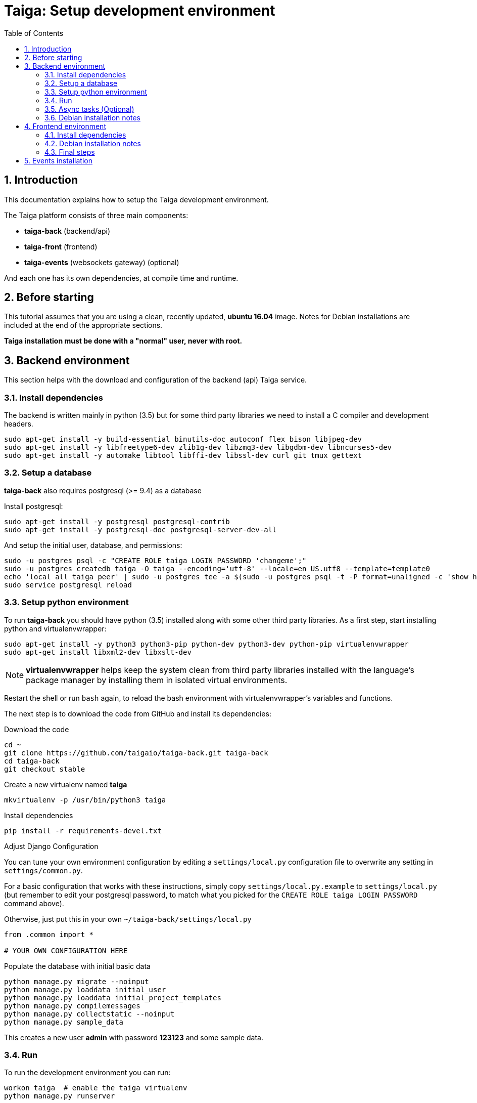 = Taiga: Setup development environment
:toc: left
:numbered:
:source-highlighter: pygments
:pygments-style: friendly

Introduction
------------

This documentation explains how to setup the Taiga development environment.

The Taiga platform consists of three main components:

- **taiga-back** (backend/api)
- **taiga-front** (frontend)
- **taiga-events** (websockets gateway) (optional)

And each one has its own dependencies, at compile time and runtime.

Before starting
---------------

This tutorial assumes that you are using a clean, recently updated, **ubuntu 16.04** image.
Notes for Debian installations are included at the end of the appropriate sections.

**Taiga installation must be done with a "normal" user, never with root.**

Backend environment
-------------------

This section helps with the download and configuration of the backend (api) Taiga service.


Install dependencies
~~~~~~~~~~~~~~~~~~~~

The backend is written mainly in python (3.5) but for some third party libraries we need to install a
C compiler and development headers.

[source,bash]
----
sudo apt-get install -y build-essential binutils-doc autoconf flex bison libjpeg-dev
sudo apt-get install -y libfreetype6-dev zlib1g-dev libzmq3-dev libgdbm-dev libncurses5-dev
sudo apt-get install -y automake libtool libffi-dev libssl-dev curl git tmux gettext
----

Setup a database
~~~~~~~~~~~~~~~~

**taiga-back** also requires postgresql (>= 9.4) as a database

Install postgresql:

[source,bash]
----
sudo apt-get install -y postgresql postgresql-contrib
sudo apt-get install -y postgresql-doc postgresql-server-dev-all
----

And setup the initial user, database, and permissions:

[source,bash]
----
sudo -u postgres psql -c "CREATE ROLE taiga LOGIN PASSWORD 'changeme';"
sudo -u postgres createdb taiga -O taiga --encoding='utf-8' --locale=en_US.utf8 --template=template0
echo 'local all taiga peer' | sudo -u postgres tee -a $(sudo -u postgres psql -t -P format=unaligned -c 'show hba_file') > /dev/null
sudo service postgresql reload
----

Setup python environment
~~~~~~~~~~~~~~~~~~~~~~~~

To run **taiga-back** you should have python (3.5) installed along with some other third party
libraries. As a first step, start installing python and virtualenvwrapper:

[source,bash]
----
sudo apt-get install -y python3 python3-pip python-dev python3-dev python-pip virtualenvwrapper
sudo apt-get install libxml2-dev libxslt-dev
----

[NOTE]
**virtualenvwrapper** helps keep the system clean from third party libraries installed
with the language's package manager by installing them in isolated virtual environments.

Restart the shell or run `bash` again, to reload the bash environment with virtualenvwrapper's
variables and functions.

The next step is to download the code from GitHub and install its dependencies:

.Download the code
[source,bash]
----
cd ~
git clone https://github.com/taigaio/taiga-back.git taiga-back
cd taiga-back
git checkout stable
----

.Create a new virtualenv named **taiga**
[source,bash]
----
mkvirtualenv -p /usr/bin/python3 taiga
----

.Install dependencies
[source, bash]
----
pip install -r requirements-devel.txt
----

.Adjust Django Configuration

You can tune your own environment configuration by editing a `settings/local.py`
configuration file to overwrite any setting in `settings/common.py`.

For a basic configuration that works with these instructions, simply copy
`settings/local.py.example` to `settings/local.py`
(but remember to edit your postgresql password, to match what you picked for the
`CREATE ROLE taiga LOGIN PASSWORD` command above).

Otherwise, just put this in your own `~/taiga-back/settings/local.py`
[source,python]
----
from .common import *

# YOUR OWN CONFIGURATION HERE
----

.Populate the database with initial basic data
[source,bash]
----
python manage.py migrate --noinput
python manage.py loaddata initial_user
python manage.py loaddata initial_project_templates
python manage.py compilemessages
python manage.py collectstatic --noinput
python manage.py sample_data
----

This creates a new user **admin** with password **123123** and some sample data.

Run
~~~

To run the development environment you can run:

[source,bash]
----
workon taiga  # enable the taiga virtualenv
python manage.py runserver
----

Then you should be able to see a json represention of the list of endpoints at the url http://localhost:8000/api/v1/

Async tasks (Optional)
~~~~~~~~~~~~~~~~~~~~~~

The default behavior in Taiga is to do all tasks synchronously, but some of them
can be completely asynchronous (for example webhooks or import/export). To do
this, you have to configure and install the celery service requirements.

Install `rabbitmq-server` and `redis-server`:

[source,bash]
----
sudo apt-get install -y rabbitmq-server redis-server
----

To run celery with Taiga you have to include the following line in your local.py:

[source,python]
----
CELERY_ENABLED = True
----

You can configure other broker or results backends as needed. If you need more
info about configuration you can check the celery documentation web page:
http://docs.celeryproject.org/en/latest/index.html

Once you have configured celery on Taiga, you have to run celery to process the
tasks. You can run celery with:

[source,bash]
----
workon taiga  # enable the taiga virtualenv
celery -A taiga worker -l info -E
----

Debian installation notes
~~~~~~~~~~~~~~~~~~~~~~~~~

Debian stable (Jessie) provides all needed requirements, but old-stable (Wheezy) does not.

The latest Python available from Wheezy's apt repositories is only 3.1 and insufficient for taiga-back.
Python 3.5 is available from stable (Jessie) if you are comfortable using mixed versions in your apt sources.
Otherwise, you must build Python 3.5 from source (see https://www.python.org/downloads/source/ for links).
When building from source, if the bz2 development libraries are not already present on your system, then you must first:
[source,bash]
----
sudo apt-get install libbz2-dev
----
Or else Python will build without the bz2 module necessary for some pip installed requirements.

The latest Postgresql available for Wheezy is 9.1, but a fully Wheezy-compatible 9.4 build is available from
the official Postgresql apt repositories, however:
[source,bash]
----
echo "deb http://apt.postgresql.org/pub/repos/apt/ wheezy-pgdg main" | sudo tee -a /etc/apt/sources.list
sudo apt-get update
----


Frontend environment
--------------------

This section helps you install the frontend application


Install dependencies
~~~~~~~~~~~~~~~~~~~~

The frontend application runs entirely in a browser, and thus must be deployed as javascript, css and html.
In the case of **taiga-front** we have used other languages. Because of this, you will need to install some
additional dependencies that compile **taiga-front** code into something the browser can understand.


Ruby and Gems
^^^^^^^^^^^^^

Ruby is used mainly for compiling *sass* (css preprocessor). It is also used for sass linting but that
is only in development environments.

.Install ruby
[source,bash]
----
sudo apt-get install -y ruby
sudo apt-get install -y ruby-all-dev
----

.Install required gems
[source,bash]
----
gem install --user-install sass scss_lint
----

.Make gems' scripts available from your path by putting this in your *~/.bashrc*
[source,bash]
----
if which ruby >/dev/null && which gem >/dev/null; then
    PATH="$(ruby -r rubygems -e 'puts Gem.user_dir')/bin:$PATH"
fi
----

Restart the shell, source ~/.bashrc, or run bash again to make the path changes available.


NodeJS and friends
^^^^^^^^^^^^^^^^^^

NodeJS is used to execute **gulp**, a task execution tool used mainly for executing deployment and compilation tasks.

.Install nodejs
[source,bash]
----
sudo apt-get install -y nodejs npm
----

.Make sure your bash responds to the node command to have a smooth installation of gulp
[source, bash]
----
node
----
If you get a "Command not found" error, then run
[source, bash]
----
sudo update-alternatives --install /usr/bin/node nodejs /usr/bin/nodejs 100
----

(If you're on Debian, see the Debian-specific installation notes below.)

.Install **gulp** using the recently installed npm
[source,bash]
----
sudo npm install -g gulp
----

.Download the code
[source,bash]
----
cd ~
git clone https://github.com/taigaio/taiga-front.git taiga-front
cd taiga-front
git checkout stable
----

.Install all dependencies needed to run gulp and compile taiga-front
[source,bash]
----
npm install
----

Debian installation notes
~~~~~~~~~~~~~~~~~~~~~~~~~

While Debian stable (Jessie), provides a nodejs package out of the box, old-stable (Wheezy) does not.
You can access one via the wheezy-backports apt repository, however, which can be added to your system as follows:
[source,bash]
----
echo "deb http://ftp.us.debian.org/debian wheezy-backports main" | sudo tee -a /etc/apt/sources.list
----
Then, after a:
[source,bash]
----
sudo apt-get update
----
You can:
[source,bash]
----
sudo apt-get install nodejs
----

Note that Debian installs the executable as nodejs not node, so you will need to provide this alias by issuing the following command:
[source,bash]
----
sudo update-alternatives --install /usr/bin/node nodejs /usr/bin/nodejs 100
----

Stable (Jessie) also provides an npm package, but npm is not available for old-stable (Wheezy), not even from wheezy-backports.
Thus, you will need to install it manually via:
[source,bash]
----
curl https://www.npmjs.com/install.sh | sudo sh
----

Final steps
~~~~~~~~~~~

Having installed all the dependencies, all you have left to do is to run the code itself.

.Run gulp
[source,bash]
----
cd ~/taiga-front
gulp
----

And now, you can configure it copying the
`dist/conf.example.json` to `dist/conf.json`
and editing it.

.Copy and edit initial configuration on ~/taiga-front/dist/conf.json
[source,json]
----
{
    "api": "http://localhost:8000/api/v1/",
    "eventsUrl": null,
    "eventsMaxMissedHeartbeats": 5,
    "eventsHeartbeatIntervalTime": 60000,
    "debug": true,
    "debugInfo": false,
    "defaultLanguage": "en",
    "themes": ["taiga"],
    "defaultTheme": "taiga",
    "publicRegisterEnabled": true,
    "feedbackEnabled": true,
    "privacyPolicyUrl": null,
    "termsOfServiceUrl": null,
    "maxUploadFileSize": null,
    "contribPlugins": []

}
----

Now, you can access http://localhost:9001 for access to taiga-front.

[NOTE]
If you have npm errors when executing gulp delete the tmp files and install the
dependencies again.

[source,bash]
----
rm -rf ~/.npm; rm -rf node_modules
npm install
gulp
----

Events installation
-------------------

**This step is completelly optional and can be skipped**

Taiga events needs rabbitmq (the message broker) to be installed

.Installing rabbitmq
[source,bash]
----
sudo  apt-get install rabbitmq-server
----

.Creating a taiga user and virtualhost for rabbitmq
[source,bash]
----
sudo rabbitmqctl add_user taiga PASSWORD
sudo rabbitmqctl add_vhost taiga
sudo rabbitmqctl set_permissions -p taiga taiga ".*" ".*" ".*"
----

.Update your taiga-back settings to include the following lines in your local.py:
[source,python]
----
EVENTS_PUSH_BACKEND = "taiga.events.backends.rabbitmq.EventsPushBackend"
EVENTS_PUSH_BACKEND_OPTIONS = {"url": "amqp://taiga:PASSWORD@localhost:5672/taiga"}
----

The next step is downloading the code from GitHub and installing the dependencies:

.Download the code
[source,bash]
----
cd ~
git clone https://github.com/taigaio/taiga-events.git taiga-events
cd taiga-events
----

.Install all the javascript dependencies needed
[source,bash]
----
npm install
sudo npm install -g coffee-script
----

.Copy config.example.json to config.json and edit it to update the values for your rabbitmq uri and secret key.
[source,bash]
----
cp config.example.json config.json
----

.Your config.json should look something like:
[source,json]
----
{
    "url": "amqp://taiga:PASSWORD@localhost:5672/taiga",
    "secret": "mysecret",
    "webSocketServer": {
        "port": 8888
    }
}
----

.Now run the taiga events service
[source,bash]
----
coffee index.coffee
----
